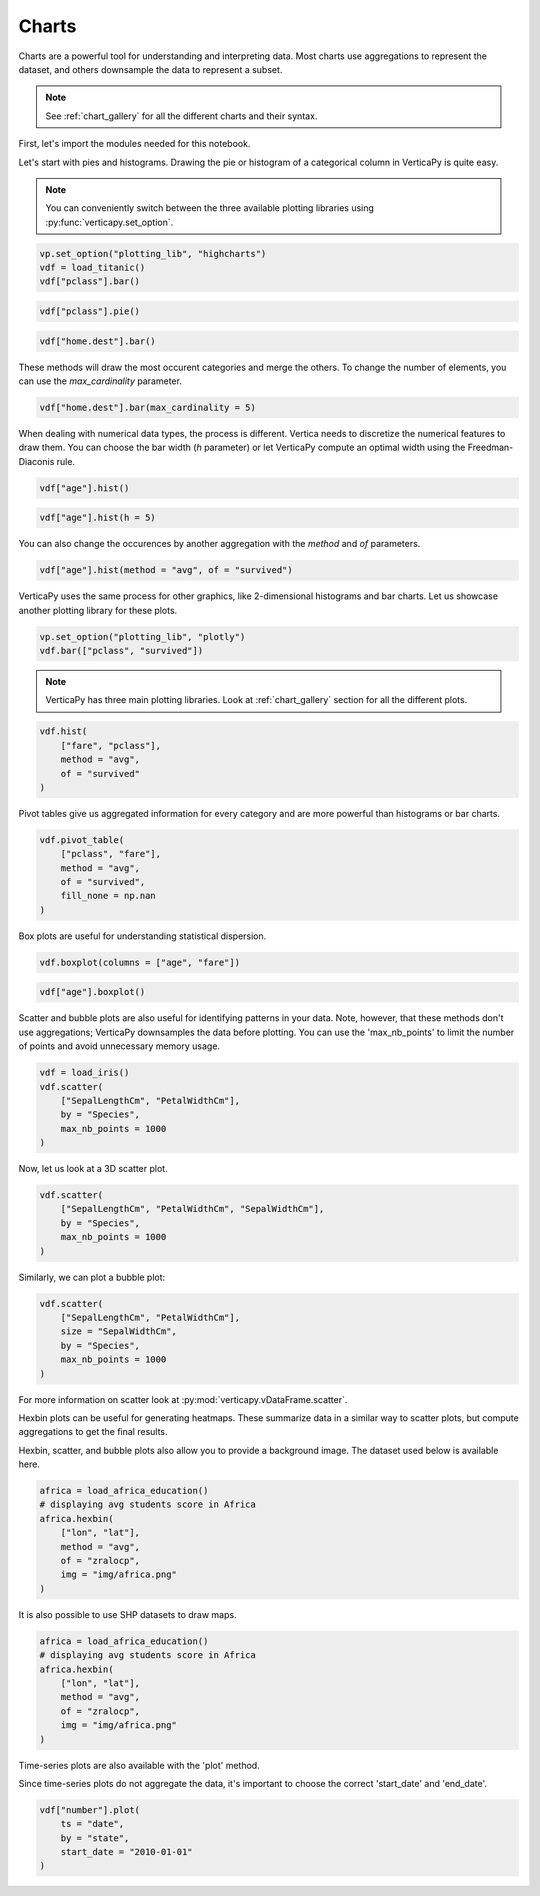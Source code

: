 .. _user_guide.data_exploration.charts:

=======
Charts
=======

Charts are a powerful tool for understanding and interpreting data. 
Most charts use aggregations to represent the dataset, and others downsample the data to represent a subset.

.. note:: See :ref:`chart_gallery` for all the different charts and their syntax.

First, let's import the modules needed for this notebook.


.. ipython:: python

  # VerticaPy
  from verticapy.datasets import load_titanic, load_iris, load_world, load_amazon, load_africa_education
  import verticapy as vp

  # Numpy & Matplotlib
  import numpy as np
  import matplotlib.pyplot as plt

Let's start with pies and histograms. Drawing the pie or histogram of a categorical column in VerticaPy is quite easy.

.. note:: You can conveniently switch between the three available plotting libraries using :py:func:`verticapy.set_option`.

.. code-block::

  vp.set_option("plotting_lib", "highcharts")
  vdf = load_titanic()
  vdf["pclass"].bar()

.. ipython:: python
  :suppress:

  vp.set_option("plotting_lib", "highcharts")
  vdf = load_titanic()
  fig = vdf["pclass"].bar()
  html_text = fig.htmlcontent.replace("container", "user_guides_data_exploration_titanic_bar")
  with open("figures/user_guides_data_exploration_titanic_bar.html", "w") as file:
    file.write(html_text)

.. raw:: html
  :file: /project/data/VerticaPy/docs/figures/user_guides_data_exploration_titanic_bar.html

.. code-block::

  vdf["pclass"].pie()

.. ipython:: python
  :suppress:

  fig = vdf["pclass"].pie()
  html_text = fig.htmlcontent.replace("container", "user_guides_data_exploration_titanic_pie")
  with open("figures/user_guides_data_exploration_titanic_pie.html", "w") as file:
    file.write(html_text)

.. raw:: html
  :file: /project/data/VerticaPy/docs/figures/user_guides_data_exploration_titanic_pie.html




.. code-block::

  vdf["home.dest"].bar()

.. ipython:: python
  :suppress:

  fig = vdf["home.dest"].bar()
  html_text = fig.htmlcontent.replace("container", "user_guides_data_exploration_titanic_home_dest_bar")
  with open("figures/user_guides_data_exploration_titanic_home_dest_bar.html", "w") as file:
    file.write(html_text)

.. raw:: html
  :file: /project/data/VerticaPy/docs/figures/user_guides_data_exploration_titanic_home_dest_bar.html

These methods will draw the most occurent categories and merge 
the others. To change the number of elements, you can use the `max_cardinality` parameter.


.. code-block::

  vdf["home.dest"].bar(max_cardinality = 5)

.. ipython:: python
  :suppress:

  fig = vdf["home.dest"].bar(max_cardinality = 5)
  html_text = fig.htmlcontent.replace("container", "user_guides_data_exploration_titanic_home_dest_bar_max_cardinality")
  with open("figures/user_guides_data_exploration_titanic_home_dest_bar_max_cardinality.html", "w") as file:
    file.write(html_text)

.. raw:: html
  :file: /project/data/VerticaPy/docs/figures/user_guides_data_exploration_titanic_home_dest_bar_max_cardinality.html

When dealing with numerical data types, the process is different. 
Vertica needs to discretize the numerical features to draw them. 
You can choose the bar width (`h` parameter) or let VerticaPy 
compute an optimal width using the Freedman-Diaconis rule.

.. code-block::

  vdf["age"].hist()

.. ipython:: python
  :suppress:

  fig = vdf["age"].hist()
  html_text = fig.htmlcontent.replace("container", "user_guides_data_exploration_titanic_age_hist")
  with open("figures/user_guides_data_exploration_titanic_age_hist.html", "w") as file:
    file.write(html_text)

.. raw:: html
  :file: /project/data/VerticaPy/docs/figures/user_guides_data_exploration_titanic_age_hist.html

.. code-block::

  vdf["age"].hist(h = 5)

.. ipython:: python
  :suppress:

  fig = vdf["age"].hist(h = 5)
  html_text = fig.htmlcontent.replace("container", "user_guides_data_exploration_titanic_age_hist_h5")
  with open("figures/user_guides_data_exploration_titanic_age_hist_h5.html", "w") as file:
    file.write(html_text)

.. raw:: html
  :file: /project/data/VerticaPy/docs/figures/user_guides_data_exploration_titanic_age_hist_h5.html

You can also change the occurences by another aggregation with the `method` and `of` parameters.

.. code-block::

  vdf["age"].hist(method = "avg", of = "survived")

.. ipython:: python
  :suppress:

  fig = vdf["age"].hist(method = "avg", of = "survived")
  html_text = fig.htmlcontent.replace("container", "user_guides_data_exploration_titanic_age_hist_avs")
  with open("figures/user_guides_data_exploration_titanic_age_hist_avs.html", "w") as file:
    file.write(html_text)

.. raw:: html
  :file: /project/data/VerticaPy/docs/figures/user_guides_data_exploration_titanic_age_hist_avs.html


VerticaPy uses the same process for other graphics, 
like 2-dimensional histograms and bar charts. 
Let us showcase another plotting library for these plots.


.. code-block::

  vp.set_option("plotting_lib", "plotly")
  vdf.bar(["pclass", "survived"])

.. ipython:: python
  :suppress:

  vp.set_option("plotting_lib", "plotly")
  fig = vdf.bar(["pclass", "survived"])
  fig.write_html("/project/data/VerticaPy/docs/figures/user_guides_data_exploration_titanic_bar_pclass_surv.html")

.. raw:: html
  :file: /project/data/VerticaPy/docs/figures/user_guides_data_exploration_titanic_bar_pclass_surv.html


.. note:: VerticaPy has three main plotting libraries. Look at :ref:`chart_gallery` section for all the different plots.

.. code-block::
    
  vdf.hist(
      ["fare", "pclass"],
      method = "avg",
      of = "survived"
  )

.. ipython:: python
  :suppress:

  fig = vdf.hist(
      ["fare", "pclass"],
      method = "avg",
      of = "survived"
  )
  fig.write_html("/project/data/VerticaPy/docs/figures/user_guides_data_exploration_titanic_bar_pclass_fare.html")

.. raw:: html
  :file: /project/data/VerticaPy/docs/figures/user_guides_data_exploration_titanic_bar_pclass_fare.html


Pivot tables give us aggregated information for every category and are more powerful than histograms or bar charts.

.. code-block::
    
  vdf.pivot_table(
      ["pclass", "fare"], 
      method = "avg",
      of = "survived",
      fill_none = np.nan
  )

.. ipython:: python
  :suppress:
  :okwarning:

  fig = vdf.pivot_table(
      ["pclass", "fare"], 
      method = "avg",
      of = "survived",
      fill_none = np.nan
  )
  fig.write_html("/project/data/VerticaPy/docs/figures/user_guides_data_exploration_titanic_bar_pclass_fare_fill.html")

.. raw:: html
  :file: /project/data/VerticaPy/docs/figures/user_guides_data_exploration_titanic_bar_pclass_fare_fill.html

Box plots are useful for understanding statistical dispersion.


.. code-block::
    
  vdf.boxplot(columns = ["age", "fare"])

.. ipython:: python
  :suppress:
  :okwarning:

  fig = vdf.boxplot(columns = ["age", "fare"])
  fig.write_html("/project/data/VerticaPy/docs/figures/user_guides_data_exploration_titanic_boxplot.html")

.. raw:: html
  :file: /project/data/VerticaPy/docs/figures/user_guides_data_exploration_titanic_boxplot.html

.. code-block::
    
  vdf["age"].boxplot()

.. ipython:: python
  :suppress:
  :okwarning:

  fig = vdf["age"].boxplot()
  fig.write_html("/project/data/VerticaPy/docs/figures/user_guides_data_exploration_titanic_boxplot_one.html")

.. raw:: html
  :file: /project/data/VerticaPy/docs/figures/user_guides_data_exploration_titanic_boxplot_one.html



Scatter and bubble plots are also useful for identifying 
patterns in your data. Note, however, that these methods 
don't use aggregations; VerticaPy downsamples the data 
before plotting. You can use the 'max_nb_points' to limit 
the number of points and avoid unnecessary memory usage.

.. code-block::
    
  vdf = load_iris()
  vdf.scatter(
      ["SepalLengthCm", "PetalWidthCm"], 
      by = "Species", 
      max_nb_points = 1000
  )

.. ipython:: python
  :suppress:
  :okwarning:

  vdf = load_iris()
  fig = vdf.scatter(
      ["SepalLengthCm", "PetalWidthCm"], 
      by = "Species", 
      max_nb_points = 1000
  )
  fig.write_html("/project/data/VerticaPy/docs/figures/user_guides_data_exploration_iris_scatter.html")

.. raw:: html
  :file: /project/data/VerticaPy/docs/figures/user_guides_data_exploration_iris_scatter.html

Now, let us look at a 3D scatter plot.

.. code-block::
    
  vdf.scatter(
      ["SepalLengthCm", "PetalWidthCm", "SepalWidthCm"], 
      by = "Species", 
      max_nb_points = 1000
  )

.. ipython:: python
  :suppress:
  :okwarning:

  fig = vdf.scatter(
      ["SepalLengthCm", "PetalWidthCm", "SepalWidthCm"], 
      by = "Species", 
      max_nb_points = 1000
  )
  fig.write_html("/project/data/VerticaPy/docs/figures/user_guides_data_exploration_iris_scatter_3d.html")

.. raw:: html
  :file: /project/data/VerticaPy/docs/figures/user_guides_data_exploration_iris_scatter_3d.html

Similarly, we can plot a bubble plot:


.. code-block::
    
  vdf.scatter(
      ["SepalLengthCm", "PetalWidthCm"], 
      size = "SepalWidthCm",
      by = "Species",
      max_nb_points = 1000
  )

.. ipython:: python
  :suppress:
  :okwarning:

  fig = vdf.scatter(
      ["SepalLengthCm", "PetalWidthCm"], 
      size = "SepalWidthCm",
      by = "Species",
      max_nb_points = 1000
  )
  fig.write_html("/project/data/VerticaPy/docs/figures/user_guides_data_exploration_iris_scatter_bubble.html")

.. raw:: html
  :file: /project/data/VerticaPy/docs/figures/user_guides_data_exploration_iris_scatter_bubble.html

For more information on scatter look at :py:mod:`verticapy.vDataFrame.scatter`.

Hexbin plots can be useful for generating heatmaps. These summarize data in a similar way to 
scatter plots, but compute aggregations to get the final results.

.. ipython:: python

  vp.set_option("plotting_lib", "matplotlib")
  @savefig user_guides_data_exploration_iris_hexbin.png
  vdf.hexbin(
      ["SepalLengthCm", "SepalWidthCm"], 
      method = "avg", 
      of = "PetalWidthCm"
  )

Hexbin, scatter, and bubble plots also allow you to provide 
a background image. The dataset used below is available here.

.. code-block:: python

  africa = load_africa_education()
  # displaying avg students score in Africa
  africa.hexbin(
      ["lon", "lat"],
      method = "avg",
      of = "zralocp",
      img = "img/africa.png"
  )

.. ipython:: python
  :suppress:

  africa = load_africa_education()
  # displaying avg students score in Africa
  @savefig user_guides_data_exploration_africa_hexbin.png
  africa.hexbin(
      ["lon", "lat"],
      method = "avg",
      of = "zralocp",
      img = "/project/data/VerticaPy/docs/source/_static/website/user_guides/data_exploration/africa.png"
  )


It is also possible to use SHP datasets to draw maps.

.. code-block:: python

  africa = load_africa_education()
  # displaying avg students score in Africa
  africa.hexbin(
      ["lon", "lat"],
      method = "avg",
      of = "zralocp",
      img = "img/africa.png"
  )

.. ipython:: python

  # Africa Dataset
  africa_world = load_world();
  africa_world = africa_world[africa_world["continent"] == "Africa"];
  ax = africa_world["geometry"].geo_plot(
      color = "white",
      edgecolor='black',
  );
  # displaying schools in Africa
  @savefig user_guides_data_exploration_africa_scatter.png
  africa.scatter(
      ["lon", "lat"],
      by = "country_long",
      ax = ax,
      max_cardinality = 100
  )

Time-series plots are also available with the 'plot' method.

.. ipython:: python

  vdf = load_amazon();
  vdf.filter(vdf["state"]._in(['ACRE', 'RIO DE JANEIRO', 'PARÁ']));
  @savefig user_guides_data_exploration_amazon_time.png
  vdf["number"].plot(ts = "date", by = "state")

Since time-series plots do not aggregate the data, 
it's important to choose the correct 'start_date' and 'end_date'.

.. code-block:: python

  vdf["number"].plot(
      ts = "date", 
      by = "state", 
      start_date = "2010-01-01"
  )

.. ipython:: python
  :suppress:
  :okwarning:

  vp.set_option("plotting_lib", "plotly")
  fig = vdf["number"].plot(
      ts = "date", 
      by = "state", 
      start_date = "2010-01-01"
  )
  fig.write_html("/project/data/VerticaPy/docs/figures/user_guides_data_exploration_amazon_time_plot.html")

.. raw:: html
  :file: /project/data/VerticaPy/docs/figures/user_guides_data_exploration_amazon_time_plot.html


